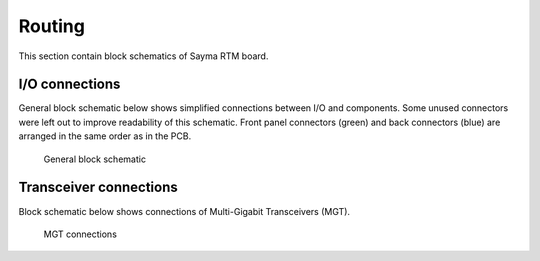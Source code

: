 Routing
=======

This section contain block schematics of Sayma RTM board.

I/O connections
---------------

General block schematic below shows simplified connections between I/O and components. Some unused connectors were left out to improve readability of this schematic. Front panel connectors (green) and back connectors (blue) are arranged in the same order as in the PCB.

.. figure::  img/Sayma_RTM_general.svg

    General block schematic

Transceiver connections
-----------------------

Block schematic below shows connections of Multi-Gigabit Transceivers (MGT).

.. figure:: img/Sayma_RTM_MGT.svg

    MGT connections

